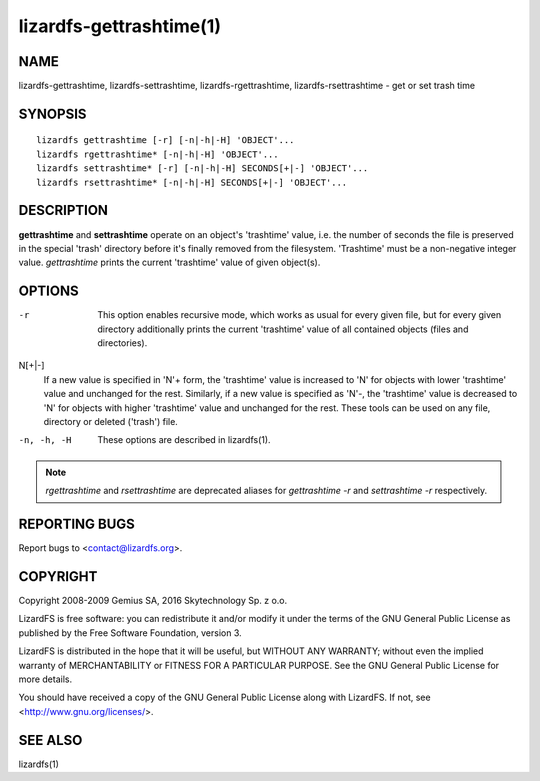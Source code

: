 .. _lizardfs-gettrashtime.1:

************************
lizardfs-gettrashtime(1)
************************

NAME
====

lizardfs-gettrashtime, lizardfs-settrashtime, lizardfs-rgettrashtime, lizardfs-rsettrashtime - get or set trash time

SYNOPSIS
========

::

 lizardfs gettrashtime [-r] [-n|-h|-H] 'OBJECT'...
 lizardfs rgettrashtime* [-n|-h|-H] 'OBJECT'...
 lizardfs settrashtime* [-r] [-n|-h|-H] SECONDS[+|-] 'OBJECT'...
 lizardfs rsettrashtime* [-n|-h|-H] SECONDS[+|-] 'OBJECT'...

DESCRIPTION
===========

**gettrashtime** and **settrashtime** operate on an object's 'trashtime'
value, i.e. the number of seconds the file is preserved in the special 'trash'
directory before it's finally removed from the filesystem. 'Trashtime' must be
a non-negative integer value. *gettrashtime* prints the current 'trashtime'
value of given object(s).

OPTIONS
=======

-r
  This option enables recursive mode, which works as usual for every given
  file, but for every given directory additionally prints the current
  'trashtime' value of all contained objects (files and directories).
N\[+|-]
  If a new value is specified in 'N'+ form, the 'trashtime' value is increased
  to 'N' for objects with lower 'trashtime' value and unchanged for the rest.
  Similarly, if a new value is specified as 'N'-, the 'trashtime' value is
  decreased to 'N' for objects with higher 'trashtime' value and unchanged for
  the rest. These tools can be used on any file, directory or deleted
  ('trash') file.
-n, -h, -H
  These options are described in lizardfs(1).


.. note:: *rgettrashtime* and *rsettrashtime* are deprecated aliases for
   *gettrashtime -r* and *settrashtime -r* respectively.

REPORTING BUGS
==============

Report bugs to <contact@lizardfs.org>.

COPYRIGHT
=========

Copyright 2008-2009 Gemius SA, 2016 Skytechnology Sp. z o.o.

LizardFS is free software: you can redistribute it and/or modify it under the
terms of the GNU General Public License as published by the Free Software
Foundation, version 3.

LizardFS is distributed in the hope that it will be useful, but WITHOUT ANY
WARRANTY; without even the implied warranty of MERCHANTABILITY or FITNESS FOR
A PARTICULAR PURPOSE. See the GNU General Public License for more details.

You should have received a copy of the GNU General Public License along with
LizardFS. If not, see <http://www.gnu.org/licenses/>.

SEE ALSO
========

lizardfs(1)
